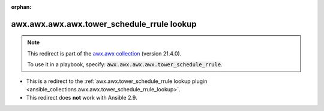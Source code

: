 
.. Document meta

:orphan:

.. Anchors

.. _ansible_collections.awx.awx.awx.awx.tower_schedule_rrule_lookup:

.. Title

awx.awx.awx.awx.tower_schedule_rrule lookup
+++++++++++++++++++++++++++++++++++++++++++

.. Collection note

.. note::
    This redirect is part of the `awx.awx collection <https://galaxy.ansible.com/awx/awx>`_ (version 21.4.0).

    To use it in a playbook, specify: :code:`awx.awx.awx.awx.tower_schedule_rrule`.

- This is a redirect to the :ref:`awx.awx.tower_schedule_rrule lookup plugin <ansible_collections.awx.awx.tower_schedule_rrule_lookup>`.
- This redirect does **not** work with Ansible 2.9.
